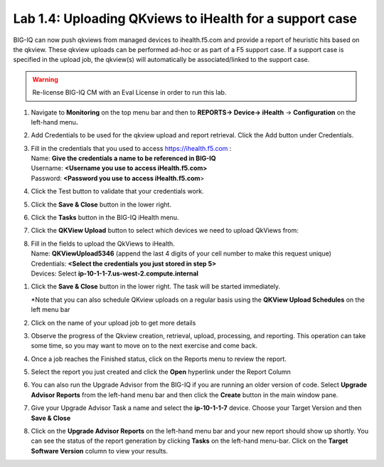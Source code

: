 Lab 1.4: Uploading QKviews to iHealth for a support case
--------------------------------------------------------

BIG-IQ can now push qkviews from managed devices to ihealth.f5.com and
provide a report of heuristic hits based on the qkview. These qkview
uploads can be performed ad-hoc or as part of a F5 support case. If a
support case is specified in the upload job, the qkview(s) will
automatically be associated/linked to the support case.

.. warning:: Re-license BIG-IQ CM with an Eval License in order to run this lab.

1. Navigate to **Monitoring** on the top menu bar and then to
   **REPORTS-> Device-> iHealth** -> **Configuration** on the left-hand
   menu\ **.**

   |image93|

2. Add Credentials to be used for the qkview upload and report
   retrieval. Click the Add button under Credentials.

   |image94|

3. | Fill in the credentials that you used to access
     https://ihealth.f5.com :
   | Name: **Give the credentials a name to be referenced in BIG-IQ**
   | Username: **<Username you use to access iHealth.f5.com>**
   | Password: **<Password you use to access iHealth.f5.com**>

4. Click the Test button to validate that your credentials work.

   |image95|

5. Click the **Save & Close** button in the lower right.

6. Click the **Tasks** button in the BIG-IQ iHealth menu.

   |image96|

7. Click the **QKView Upload** button to select which devices we need to
   upload QkViews from:

   |image97|

8. | Fill in the fields to upload the QkViews to iHealth.
   | Name: **QKViewUpload5346** (append the last 4 digits of your cell
     number to make this request unique)
   | Credentials: **<Select the credentials you just stored in step 5>**
   | Devices: Select **ip-10-1-1-7.us-west-2.compute.internal**

   |image98|

1. Click the **Save & Close** button in the lower right. The task will
   be started immediately.

   \*Note that you can also schedule QKview uploads on a regular basis
   using the **QKView Upload Schedules** on the left menu bar

2. Click on the name of your upload job to get more details

   |image99|

3. Observe the progress of the Qkview creation, retrieval, upload,
   processing, and reporting. This operation can take some time, so you
   may want to move on to the next exercise and come back.

4. Once a job reaches the Finished status, click on the Reports menu to
   review the report.

   |image100|

5. Select the report you just created and click the **Open** hyperlink
   under the Report Column

   |image101|

6. You can also run the Upgrade Advisor from the BIG-IQ if you are
   running an older version of code. Select **Upgrade Advisor Reports**
   from the left-hand menu bar and then click the **Create** button in
   the main window pane.

7. Give your Upgrade Advisor Task a name and select the **ip-10-1-1-7**
   device. Choose your Target Version and then **Save & Close**

8. Click on the **Upgrade Advisor Reports** on the left-hand menu bar
   and your new report should show up shortly. You can see the status of
   the report generation by clicking **Tasks** on the left-hand
   menu-bar. Click on the **Target Software Version** column to view
   your results.


   .. |image93| image:: media/image91.png
      :width: 5.94973in
      :height: 4.06557in
   .. |image94| image:: media/image92.png
      :width: 1.88518in
      :height: 0.92697in
   .. |image95| image:: media/image93.png
      :width: 3.62295in
      :height: 2.27173in
   .. |image96| image:: media/image94.png
      :width: 1.93125in
      :height: 1.26279in
   .. |image97| image:: media/image95.png
      :width: 1.93125in
      :height: 1.06679in
   .. |image98| image:: media/image96.png
      :width: 6.38198in
      :height: 2.57377in
   .. |image99| image:: media/image97.png
      :width: 2.82256in
      :height: 0.74991in
   .. |image100| image:: media/image98.png
      :width: 1.93125in
      :height: 1.35353in
   .. |image101| image:: media/image99.png
      :width: 6.49097in
      :height: 1.23125in

